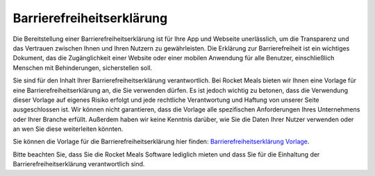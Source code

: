 Barrierefreiheitserklärung
====================

Die Bereitstellung einer Barrierefreiheitserklärung ist für Ihre App und Webseite unerlässlich, um die Transparenz und das Vertrauen zwischen Ihnen und Ihren Nutzern zu gewährleisten. Die Erklärung zur Barrierefreiheit ist ein wichtiges Dokument, das die Zugänglichkeit einer Website oder einer mobilen Anwendung für alle Benutzer, einschließlich Menschen mit Behinderungen, sicherstellen soll.

Sie sind für den Inhalt Ihrer Barrierefreiheitserklärung verantwortlich. Bei Rocket Meals bieten wir Ihnen eine Vorlage für eine Barrierefreiheitserklärung an, die Sie verwenden dürfen. Es ist jedoch wichtig zu betonen, dass die Verwendung dieser Vorlage auf eigenes Risiko erfolgt und jede rechtliche Verantwortung und Haftung von unserer Seite ausgeschlossen ist. Wir können nicht garantieren, dass die Vorlage alle spezifischen Anforderungen Ihres Unternehmens oder Ihrer Branche erfüllt. Außerdem haben wir keine Kenntnis darüber, wie Sie die Daten Ihrer Nutzer verwenden oder an wen Sie diese weiterleiten könnten.

Sie können die Vorlage für die Barrierefreiheitserklärung hier finden: `Barrierefreiheitserklärung Vorlage <../DocumentsAndTemplates/accessibility.html>`_.

Bitte beachten Sie, dass Sie die Rocket Meals Software lediglich mieten und dass Sie für die Einhaltung der Barrierefreiheitserklärung verantwortlich sind.
